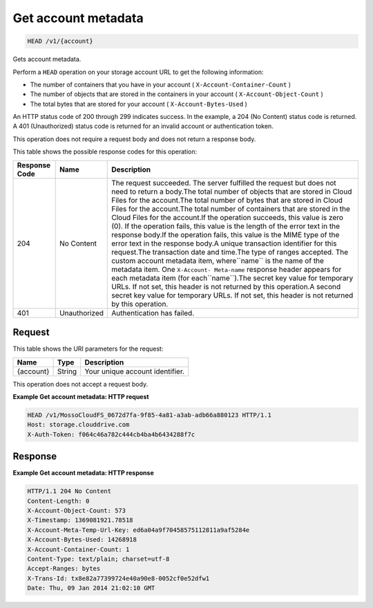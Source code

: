 
.. THIS OUTPUT IS GENERATED FROM THE WADL. DO NOT EDIT.

Get account metadata
^^^^^^^^^^^^^^^^^^^^^^^^^^^^^^^^^^^^^^^^^^^^^^^^^^^^^^^^^^^^^^^^^^^^^^^^^^^^^^^^

.. code::

    HEAD /v1/{account}

Gets account metadata.

Perform a ``HEAD`` operation on your storage account URL to get the following information: 



*  The number of containers that you have in your account ( ``X-Account-Container-Count`` )
*  The number of objects that are stored in the containers in your account ( ``X-Account-Object-Count`` )
*  The total bytes that are stored for your account ( ``X-Account-Bytes-Used`` )


An HTTP status code of 200 through 299 indicates success. In the example, a 204 (No Content) status code is returned. A 401 (Unauthorized) status code is returned for an invalid account or authentication token. 

This operation does not require a request body and does not return a response body.



This table shows the possible response codes for this operation:


+--------------------------+-------------------------+-------------------------+
|Response Code             |Name                     |Description              |
+==========================+=========================+=========================+
|204                       |No Content               |The request succeeded.   |
|                          |                         |The server fulfilled the |
|                          |                         |request but does not     |
|                          |                         |need to return a         |
|                          |                         |body.The total number of |
|                          |                         |objects that are stored  |
|                          |                         |in Cloud Files for the   |
|                          |                         |account.The total number |
|                          |                         |of bytes that are stored |
|                          |                         |in Cloud Files for the   |
|                          |                         |account.The total number |
|                          |                         |of containers that are   |
|                          |                         |stored in the Cloud      |
|                          |                         |Files for the account.If |
|                          |                         |the operation succeeds,  |
|                          |                         |this value is zero (0).  |
|                          |                         |If the operation fails,  |
|                          |                         |this value is the length |
|                          |                         |of the error text in the |
|                          |                         |response body.If the     |
|                          |                         |operation fails, this    |
|                          |                         |value is the MIME type   |
|                          |                         |of the error text in the |
|                          |                         |response body.A unique   |
|                          |                         |transaction identifier   |
|                          |                         |for this request.The     |
|                          |                         |transaction date and     |
|                          |                         |time.The type of ranges  |
|                          |                         |accepted. The custom     |
|                          |                         |account metadata item,   |
|                          |                         |where``name`` is the     |
|                          |                         |name of the metadata     |
|                          |                         |item. One ``X-Account-   |
|                          |                         |Meta-name`` response     |
|                          |                         |header appears for each  |
|                          |                         |metadata item (for       |
|                          |                         |each``name``).The secret |
|                          |                         |key value for temporary  |
|                          |                         |URLs. If not set, this   |
|                          |                         |header is not returned   |
|                          |                         |by this operation.A      |
|                          |                         |second secret key value  |
|                          |                         |for temporary URLs. If   |
|                          |                         |not set, this header is  |
|                          |                         |not returned by this     |
|                          |                         |operation.               |
+--------------------------+-------------------------+-------------------------+
|401                       |Unauthorized             |Authentication has       |
|                          |                         |failed.                  |
+--------------------------+-------------------------+-------------------------+


Request
""""""""""""""""

This table shows the URI parameters for the request:

+--------------------------+-------------------------+-------------------------+
|Name                      |Type                     |Description              |
+==========================+=========================+=========================+
|{account}                 |String                   |Your unique account      |
|                          |                         |identifier.              |
+--------------------------+-------------------------+-------------------------+





This operation does not accept a request body.




**Example Get account metadata: HTTP request**


.. code::

    HEAD /v1/MossoCloudFS_0672d7fa-9f85-4a81-a3ab-adb66a880123 HTTP/1.1
    Host: storage.clouddrive.com
    X-Auth-Token: f064c46a782c444cb4ba4b6434288f7c


Response
""""""""""""""""





**Example Get account metadata: HTTP response**


.. code::

    HTTP/1.1 204 No Content
    Content-Length: 0
    X-Account-Object-Count: 573
    X-Timestamp: 1369081921.78518
    X-Account-Meta-Temp-Url-Key: ed6a04a9f70458575112811a9af5284e
    X-Account-Bytes-Used: 14268918
    X-Account-Container-Count: 1
    Content-Type: text/plain; charset=utf-8
    Accept-Ranges: bytes
    X-Trans-Id: tx8e82a77399724e40a90e8-0052cf0e52dfw1
    Date: Thu, 09 Jan 2014 21:02:10 GMT


